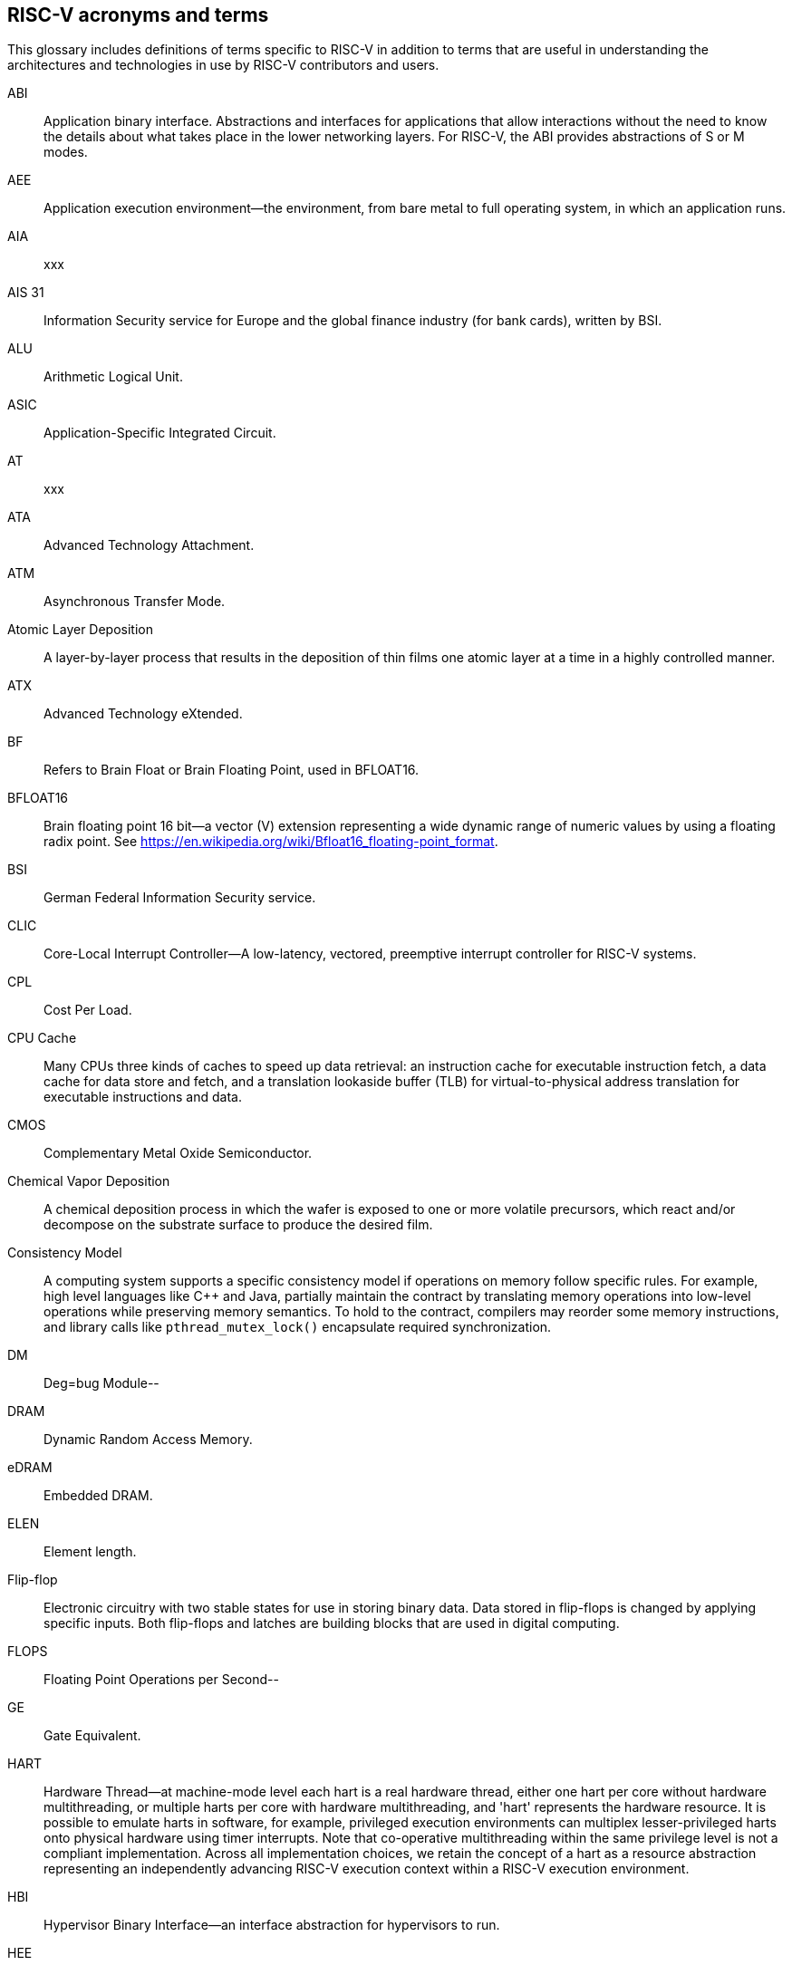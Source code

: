 
== RISC-V acronyms and terms

This glossary includes definitions of terms specific to RISC-V in addition to terms that are useful in understanding the architectures and technologies in use by RISC-V contributors and users.

ABI:: Application binary interface. Abstractions and interfaces for applications that allow interactions without the need to know the details about what takes place in the lower networking layers. For RISC-V, the ABI provides abstractions of S or M modes.
//(I have edited this to be a more generalized definition and still think that S and M modes operate need explanation).

AEE:: Application execution environment--the environment, from bare metal to full operating system, in which an application runs.

AIA:: xxx

AIS 31:: Information Security service for Europe and the global finance industry (for bank cards), written by BSI.

ALU:: Arithmetic Logical Unit.

ASIC:: Application-Specific Integrated Circuit.

AT:: xxx

ATA:: Advanced Technology Attachment.

ATM:: Asynchronous Transfer Mode.

Atomic Layer Deposition:: A layer-by-layer process that results in the deposition of thin films one atomic layer at a time in a highly controlled manner.

ATX:: Advanced Technology eXtended.

BF:: Refers to Brain Float or Brain Floating Point, used in BFLOAT16.

BFLOAT16:: Brain floating point 16 bit--a vector (V) extension representing a wide dynamic range of numeric values by using a floating radix point.  See https://en.wikipedia.org/wiki/Bfloat16_floating-point_format.

BSI:: German Federal Information Security service.

CLIC:: Core-Local Interrupt Controller--A low-latency, vectored, preemptive interrupt controller for RISC-V systems.

CPL:: Cost Per Load.

CPU Cache:: Many CPUs three kinds of caches to speed up data retrieval: an instruction cache for executable instruction fetch, a data cache for data store and fetch, and a translation lookaside buffer (TLB) for virtual-to-physical address translation for executable instructions and data.

CMOS:: Complementary Metal Oxide Semiconductor.

Chemical Vapor Deposition:: A chemical deposition process in which the wafer is exposed to one or more volatile precursors, which react and/or decompose on the substrate surface to produce the desired film.

Consistency Model:: A computing system supports a specific consistency model if operations on memory follow specific rules. For example, high level languages like C++ and Java, partially maintain the contract by translating memory operations into low-level operations while preserving memory semantics. To hold to the contract, compilers may reorder some memory instructions, and library calls like `pthread_mutex_lock()` encapsulate required synchronization.

DM:: Deg=bug Module--

DRAM:: Dynamic Random Access Memory.

eDRAM:: Embedded DRAM.

ELEN:: Element length.

Flip-flop:: Electronic circuitry with two stable states for use in storing binary data. Data stored in flip-flops is changed by applying specific inputs. Both flip-flops and latches are building blocks that are used in digital computing.

FLOPS:: Floating Point Operations per Second--

GE:: Gate Equivalent.

HART:: Hardware Thread--at machine-mode level each hart is a real hardware thread, either one hart per core without hardware multithreading, or multiple harts per core with hardware multithreading, and 'hart' represents the hardware resource. It is possible to emulate harts in software, for example, privileged execution environments can multiplex lesser-privileged harts onto physical hardware using timer interrupts. Note that co-operative multithreading within the same privilege level is not a compliant implementation. Across all implementation choices, we retain the concept of a hart as a resource abstraction representing an independently advancing RISC-V execution context within a RISC-V execution environment.

HBI:: Hypervisor Binary Interface--an interface abstraction for hypervisors to run.

HEE:: hypervisor execution environment--the environment in which a hypervisor runs.

IC:: Integrated Circuit.

ID Synchronization:: The mechanisms by which code generated on a core (e.g., by a JIT compiler) is made visible to other cores.

IIRC:: The International Integrated Reporting Council (IIRC) (previously the International Integrated Reporting Committee). was formed in August 2010 and aims to create a globally accepted framework for a process that results in communications by an organization about value creation over time.

IMSIC:: International Mobile Subscriber Identity Codes.

IRC::  The IRC--https://tools.ietf.org/html/rfc2812[Internet Relay Chat] protocol is for use with text based conferencing; the simplest client being any socket program capable of connecting to the server.

ISA:: Programmer visible state and operations on that state, the boundary between hardware and software.

Instruction Set:: A group of commands for a CPU in machine language that can refer to all possible instructions for a CPU, or a subset of instructions to enhance its performance in specific situations, and includes:
* Instruction length--which can vary, Opcodes--the command to be carried out.
* Operands--on which the command will operate.
* Registers--internal locations that are limited in number and ability while quick to access.
* Memory--external storage--a larger and more versatile number of locations that are slower to access.

J Extension:: a RISC-V extension that provides a form of sandboxing that can be implemented by the pointer masking proposal where runtime and sandboxed code all run within user mode and the sandboxed code has been checked by the runtime to be unable to change pointer masks.

Latch:: A circuit that has two stable states that is used to store state information, known as a bistable multivibrator.

LL/SC:: Load Link/Store Conditional or Load Locked/Store conditional--see LR/SC.

LR/SC:: Load Reserve/Store Conditional, also LL/SC --a pair of instructions used in multithreading to achieve synchronization. Load-link returns the current value of a memory location, while a subsequent store-conditional to the same memory location will store a new value only if no updates have occurred to that location since the load-link. Together, these implement a lock-free atomic read-modify-write operation.

M:: used to indicate Machine Mode--a mode to which machines boot that allows programmer access to everything. The M is required in all RISC-V implementations.

MCM:: Multi-Chip Module.

MIPS:: Microprocessor without Interlocked Pipelined Stages--a reduced instruction set computer (RISC) instruction set architecture developed by MIPS Computer Systems, now MIPS Technologies, based in the United States, that influenced later RISC architectures.

MMU:: Memory Management Unit.

MXLEN:: Machine XLEN.

NAND:: Not-and.

NIST:: Keeps the standard time for America, defines 1 inch, and also cryptographic standards.

Non-ISA:: Non-Standard Extension--primarily programmer visible software conventions to ensure interoperability, but also HW protocols not directly visible to programs, e.g. HW external debug protocols

NOR:: Logical NOR, known as Pierce's Equivalent, Quine's Dagger, the ampcheck (from the Greek for "cutting both ways"),  joint denial, or neither-nor, operates on two logical values, typically from two propositions, that produces a value of true if and only if both operands are false. In other words, it produces a value of false if and only if at least one operand is true.

OS-level Sandboxing:: a form of sandboxing implemented by the pointer masking proposal. There is no guarantee that sandboxed code cannot modify the pointer mask and therefore the sandbox does not allow modifying pointer masks in user mode.

Photolithography:: In microprocessor manufacturing, a process of using light to transfer a geometric pattern from a photomask (also called an optical mask) pattern parts to a photosensitive substrate on a thin film (substrate or wafer). The process can also make use of chemical photoresist on the substrate.

Platform:: A System Platform is a set of features users can depend on working together that includes things like ISA Profiles, software components, hardware system components, standardized hardware/software interfaces, and other features. Currently RISC-V has defined two Platform types--OS/A and M (naming TBD).

PLIC:: Progressive Lossless Image Coding.

PPO:: Preserved Program Order--strict sequential consistency that demands that operations be seen in the order in which they were actually issued.
// please verify.

PQC:: Post-Quantum Cryptography, due to replace RSA and ECC in NIST cryptography [PQC] as well as military [NSA].

Privileged:: Provides security isolation, and a means to reduce code defects because code does not have to check for illegal values. Privileged contains state, is used primarily to run applications and can be used to debug implementations. It defines CSR address space and content  trap when taken increases privilege mode (say from U to S) trap when taken stays at the current privilege mode access more than even M mode. Its addresses reserved in ISA. address includes highest mode that access the CSR and if it is `r/w/rw/none` preserve bits already theeree when you change a field.

Profile:: An ISA Profile is set of extensions (instructions, state and behaviors) that users can depend on working together. Extensions are either required, optional, unsupported, or incompatible. RISC-V has defined two Profile types: Application (RVAyy)--appropriate for Linux-class and other embedded designs with more sophisticated ISA needs--and Micro-controller (RVMyy)--appropriate for cost-sensitive application-optimized embedded designs running bare-metal or simple RTOS environments.
//a comment was made that articulating differences between RISC-V profile and ARM profile would be useful. What more needs to be said?

Psuedo Instructions:: are special commands to the assembler about the positioning of the program, the address the program should presumed to be assembled at, the name of the module, data declarations, the title and printing options for the program, defining and calling macros, macro looping and test, and end of source ...

PTE:: Page Table Entry.

PTEP:: Parallel Telemetry Processor--a high- speed virtual processor architecture.

PTG.2:: A physical random number generator class defined in AIS 31/CC.

PUD:: Patch update?

QEMU:: QEMU (Quick EMUlator) is a free and open-source emulator and virtualizer that can perform hardware virtualization.

Register:: A group of flip-flops with each flip-flop capable of storing one bit of information. The simplest register is one that consists of only flip-flops with no external gates.

RISC:: Reduced Instruction Set Computer architecture. Information processing using any of a family of microprocessors that are designed to execute computing tasks with the simplest instructions in the shortest amount of time possible. RISC-based machines execute one instruction per clock cycle as opposed to CISC (Complex Instruction Set Computer) machines that can have special instructions as well as instructions that take more than one cycle to execute.

Rocket:: Parameterized SoC generator written in Chisel, designed to helps tune the design under different performance, power, area constraints, and diverse technology nodes.

RV:: Reliability verification is a category of physical verification that helps ensure the robustness of a design by considering the context of schematic and layout information to perform user-definable checks against various electrical and physical design rules that reduce susceptibility to premature or catastrophic electrical failures, usually over time.

RVWMO:: RISC-V Weak Memory Ordering--Default memory ordering model that loads return value written by latest store to the address of the later of in-program and memory order (see specifications for list of axiomatic and operational rules).

SBI:: Sytem Binary Interface--abstracts the interfaces that are required to run operating systems.

SEE:: supervisor execution environment--environment in which operating systems run, which can but are not required to be BIOS style interfaces.

SFENCE:: Orders processor execution relative to all memory stores prior to the SFENCE instruction. The processor ensures that every store prior to SFENCE is globally visible before any store after SFENCE becomes globally visible. The SFENCE instruction is ordered with respect to memory stores, other SFENCE instructions, MFENCE instructions, and any serializing instructions (like CPUID instructions), and it is *not* ordered with respect to either memory loads or the LFENCE instruction.

SFENCE.VMA:: (instruction wrapper?)

SoC:: System on Chip.

SP 800 90B:: Used in military & USGOV random security evaluations, written by NIST.

SRAM:: Static Random Access Memory.

Standard Extension:: mmm

TLB:: Translation Lookaside Buffer--a memory buffer that enhances speed in retrieving a value by storing a memory address.

TRNG:: True Random Number Generator--also known as HRNG, or Hardware Random Number Generator--a device that generates random numbers from a physical process, rather than by means of an algorithm. Such devices are often based on microscopic phenomena that generate low-level, statistically random "noise" signals, like thermal noise, the photoelectric effect involving a beam splitter, and other quantum phenomena.

Unpriveleged:: User-space--describes

VM:: Virtual Machine.

VMA:: Virtual Memory Allocation--

WARL:: Weighted Average Run Length--
//Need a summary statement about pertinence to performance metrics for RISC-V?

XLEN:: Register width--etymology involves reference to mathematical `X` and abbreviation of the word "length."

ZBT:: Zero Bus Turnaround

ZFew:: xxxx


